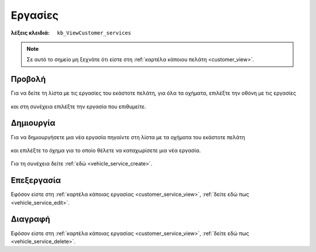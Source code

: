 Εργασίες
========

:λέξεις κλειδιά:
    ``kb_ViewCustomer_services``
    
.. note::
    Σε αυτό το σημείο μη ξεχνάτε ότι
    είστε στη :ref:`καρτέλα κάποιου πελάτη <customer_view>`.

.. _customer_service_view:

Προβολή
-------

Για να δείτε τη λίστα με τις εργασίες του εκάστοτε πελάτη, για όλα τα οχήματα,
επιλέξτε την οθόνη με τις εργασίες

.. figure:: /_static/images/screen-customer-services-view.png

και στη συνέχεια επιλέξτε την εργασία που επιθυμείτε.

.. figure:: /_static/images/screen-customer-services-view-select.png

Δημιουργία
----------

Για να δημιουργήσετε μια νέα εργασία πηγαίντε στη λίστα
με τα οχήματα του εκάστοτε πελάτη

.. figure:: /_static/images/screen-customer-vehicles-view.png

και επιλέξτε το όχημα για το οποίο θέλετε να καταχωρίσετε μια νέα εργασία.

.. figure:: /_static/images/screen-customer-vehicles-view-select.png

Για τη συνέχεια δείτε :ref:`εδώ <vehicle_service_create>`.

Επεξεργασία
-----------

Εφόσον είστε στη :ref:`καρτέλα κάποιας εργασίας <customer_service_view>`,
:ref:`δείτε εδώ πως <vehicle_service_edit>`.

Διαγραφή
--------

Εφόσον είστε στη :ref:`καρτέλα κάποιας εργασίας <customer_service_view>`,
:ref:`δείτε εδώ πως <vehicle_service_delete>`.

